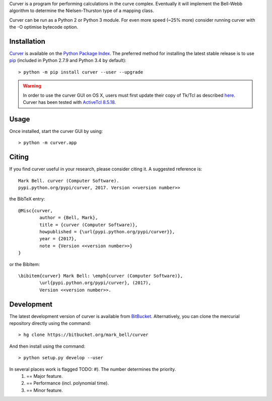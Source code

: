 
Curver is a program for performing calculations in the curve complex.
Eventually it will implement the Bell-Webb algorithm to determine the Nielsen-Thurston type of a mapping class.

Curver can be run as a Python 2 or Python 3 module.
For even more speed (~25% more) consider running curver with the -O optimise bytecode option.

Installation
============

`Curver <https://pypi.python.org/curver>`_ is available on the `Python Package
Index <https://pypi.python.org>`_. The preferred method for installing the latest
stable release is to use `pip <http://pip.readthedocs.org/en/latest/installing.html>`_
(included in Python 2.7.9 and Python 3.4 by default)::

	> python -m pip install curver --user --upgrade

.. warning:: In order to use the curver GUI on OS X, users must first update
	their copy of Tk/Tcl as described `here <https://www.python.org/download/mac/tcltk/>`_.
	Curver has been tested with `ActiveTcl 8.5.18 <http://www.activestate.com/activetcl/downloads>`_.

Usage
=====

Once installed, start the curver GUI by using::

	> python -m curver.app


Citing
======

If you find curver useful in your research, please consider citing it. A suggested
reference is::

	Mark Bell. curver (Computer Software).
	pypi.python.org/pypi/curver, 2017. Version <<version number>>

the BibTeX entry::

	@Misc{curver,
		author = {Bell, Mark},
		title = {curver (Computer Software)},
		howpublished = {\url{pypi.python.org/pypi/curver}},
		year = {2017},
		note = {Version <<version number>>}
	}

or the BibItem::

	\bibitem{curver} Mark Bell: \emph{curver (Computer Software)},
		\url{pypi.python.org/pypi/curver}, (2017),
		Version <<version number>>.

Development
===========

The latest development version of curver is available from
`BitBucket <https://bitbucket.org/Mark_Bell/curver>`_.
Alternatively, you can clone the mercurial repository directly using
the command::

	> hg clone https://bitbucket.org/mark_bell/curver

And then install using the command::

	> python setup.py develop --user

In several places work is flagged TODO: #). The number determines the priority.
	1) == Major feature.
	2) == Performance (incl. polynomial time).
	3) == Minor feature.

